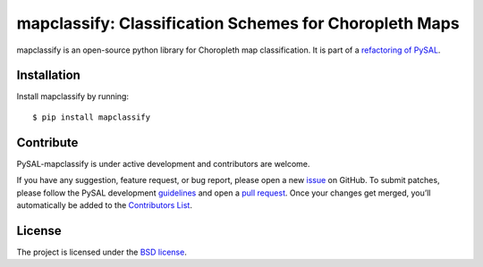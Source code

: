 mapclassify: Classification Schemes for Choropleth Maps
=======================================================

.. image:: https://api.travis-ci.org/pysal/mapclassify.svg
   :target: https://travis-ci.org/pysal/mapclassify

mapclassify is an open-source python library for Choropleth map
classification. It is part of a `refactoring of PySAL
<https://github.com/pysal/pysal/wiki/PEP-13:-Refactor-PySAL-Using-Submodules>`_.

************
Installation
************

Install mapclassify by running:

::

    $ pip install mapclassify

**********
Contribute
**********

PySAL-mapclassify is under active development and contributors are welcome.

If you have any suggestion, feature request, or bug report, please open
a new `issue <https://github.com/pysal/mapclassify/issues>`__ on GitHub. To
submit patches, please follow the PySAL development
`guidelines <http://pysal.readthedocs.io/en/latest/developers/index.html>`__
and open a `pull request <https://github.com/pysal/mapclassify>`__. Once your
changes get merged, you’ll automatically be added to the `Contributors
List <https://github.com/pysal/mapclassify/graphs/contributors>`__.

*******
License
*******

The project is licensed under the `BSD
license <https://github.com/pysal/mapclassify/blob/master/LICENSE.txt>`__.


